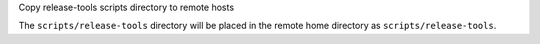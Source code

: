 Copy release-tools scripts directory to remote hosts

The ``scripts/release-tools`` directory will be placed in the remote home
directory as ``scripts/release-tools``.

